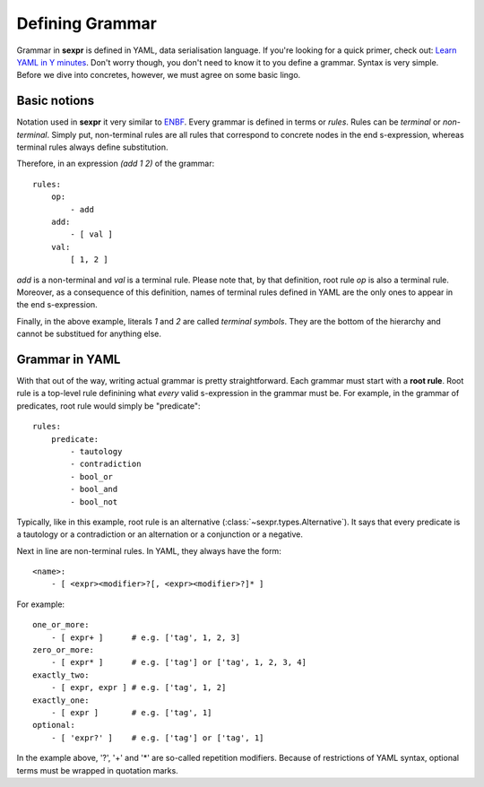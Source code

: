 Defining Grammar
================

Grammar in **sexpr** is defined in YAML, data serialisation language.
If you're looking for a quick primer, check out: `Learn YAML in Y minutes
<https://learnxinyminutes.com/docs/yaml/>`_.
Don't worry though, you don't need to know it to you define a grammar.
Syntax is very simple. Before we dive into concretes,
however, we must agree on some basic lingo.

Basic notions
-------------

Notation used in **sexpr** it very similar to `ENBF
<https://en.wikipedia.org/wiki/Extended_Backus%E2%80%93Naur_form>`_.
Every grammar is defined in terms or *rules*. Rules can be
*terminal* or *non-terminal*. Simply put, non-terminal rules
are all rules that correspond to concrete nodes in the end s-expression,
whereas terminal rules always define substitution.

Therefore, in an expression `(add 1 2)` of the grammar::

    rules:
        op:
            - add
        add:
            - [ val ]
        val:
            [ 1, 2 ]

`add` is a non-terminal and `val` is a terminal rule. Please note that, by that
definition, root rule `op` is also a terminal rule. Moreover, as a consequence
of this definition, names of terminal rules defined in YAML are the only
ones to appear in the end s-expression.

Finally, in the above example, literals *1* and *2* are called *terminal symbols*.
They are the bottom of the hierarchy and cannot be substitued for anything
else.

Grammar in YAML
---------------

With that out of the way, writing actual grammar is pretty straightforward.
Each grammar must start with a **root rule**. Root rule is a top-level rule
definining what *every* valid s-expression in the grammar must be.
For example, in the grammar of predicates, root rule would simply be "predicate"::

    rules:
        predicate:
            - tautology
            - contradiction
            - bool_or
            - bool_and
            - bool_not

Typically, like in this example, root rule is an alternative
(:class:`~sexpr.types.Alternative`). It says
that every predicate is a tautology or a contradiction or an alternation or
a conjunction or a negative.

Next in line are non-terminal rules. In YAML, they always have the form::

    <name>:
        - [ <expr><modifier>?[, <expr><modifier>?]* ]

For example::

    one_or_more:
        - [ expr+ ]      # e.g. ['tag', 1, 2, 3]
    zero_or_more:
        - [ expr* ]      # e.g. ['tag'] or ['tag', 1, 2, 3, 4]
    exactly_two:
        - [ expr, expr ] # e.g. ['tag', 1, 2]
    exactly_one:
        - [ expr ]       # e.g. ['tag', 1]
    optional:
        - [ 'expr?' ]    # e.g. ['tag'] or ['tag', 1]

In the example above, '?', '+' and '*' are so-called repetition modifiers.
Because of restrictions of YAML syntax, optional terms must be wrapped
in quotation marks.

